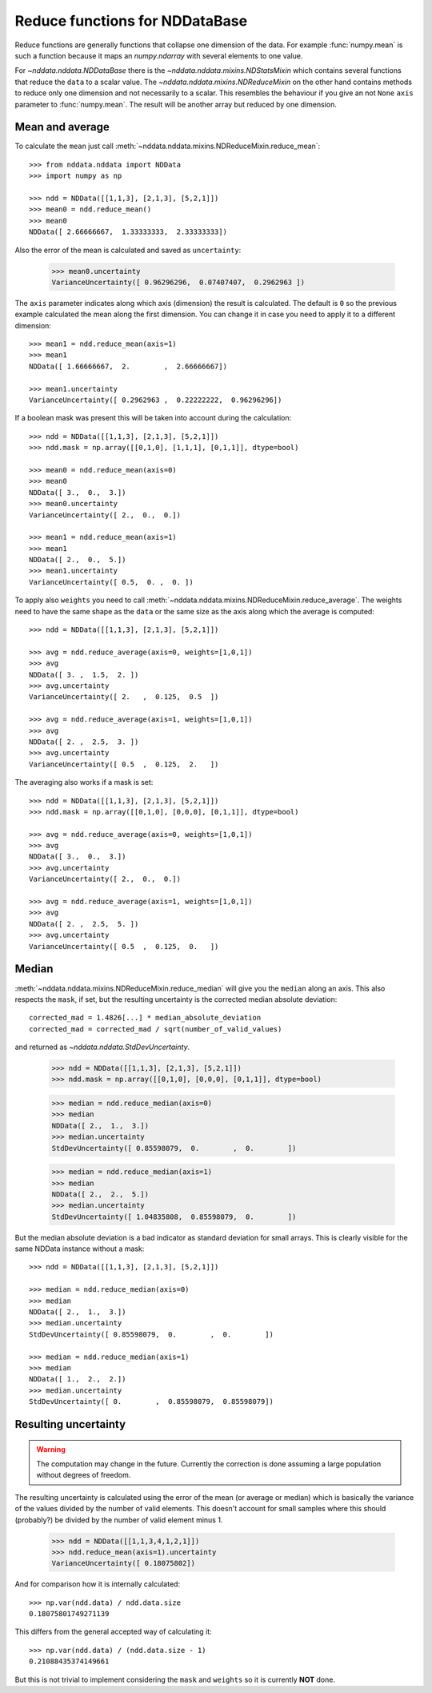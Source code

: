 .. _nddata_reduce:

Reduce functions for NDDataBase
===============================

Reduce functions are generally functions that collapse one dimension of the
data. For example :func:`numpy.mean` is such a function because it maps an
`numpy.ndarray` with several elements to one value.

For `~nddata.nddata.NDDataBase` there is the
`~nddata.nddata.mixins.NDStatsMixin` which contains several functions that
reduce the ``data`` to a scalar value. The
`~nddata.nddata.mixins.NDReduceMixin` on the other hand contains methods to
reduce only one dimension and not necessarily to a scalar. This resembles the
behaviour if you give an not ``None`` ``axis`` parameter to :func:`numpy.mean`.
The result will be another array but reduced by one dimension.


Mean and average
----------------

To calculate the ``mean`` just call
:meth:`~nddata.nddata.mixins.NDReduceMixin.reduce_mean`::

    >>> from nddata.nddata import NDData
    >>> import numpy as np

    >>> ndd = NDData([[1,1,3], [2,1,3], [5,2,1]])
    >>> mean0 = ndd.reduce_mean()
    >>> mean0
    NDData([ 2.66666667,  1.33333333,  2.33333333])

Also the error of the mean is calculated and saved as ``uncertainty``:

    >>> mean0.uncertainty
    VarianceUncertainty([ 0.96296296,  0.07407407,  0.2962963 ])

The ``axis`` parameter indicates along which axis (dimension) the result is
calculated. The default is ``0`` so the previous example calculated the mean
along the first dimension. You can change it in case you need to apply it to
a different dimension::

    >>> mean1 = ndd.reduce_mean(axis=1)
    >>> mean1
    NDData([ 1.66666667,  2.        ,  2.66666667])

    >>> mean1.uncertainty
    VarianceUncertainty([ 0.2962963 ,  0.22222222,  0.96296296])

If a boolean mask was present this will be taken into account during the
calculation::

    >>> ndd = NDData([[1,1,3], [2,1,3], [5,2,1]])
    >>> ndd.mask = np.array([[0,1,0], [1,1,1], [0,1,1]], dtype=bool)

    >>> mean0 = ndd.reduce_mean(axis=0)
    >>> mean0
    NDData([ 3.,  0.,  3.])
    >>> mean0.uncertainty
    VarianceUncertainty([ 2.,  0.,  0.])

    >>> mean1 = ndd.reduce_mean(axis=1)
    >>> mean1
    NDData([ 2.,  0.,  5.])
    >>> mean1.uncertainty
    VarianceUncertainty([ 0.5,  0. ,  0. ])

To apply also ``weights`` you need to call
:meth:`~nddata.nddata.mixins.NDReduceMixin.reduce_average`. The weights need to
have the same shape as the ``data`` or the same size as the axis along which
the average is computed::

    >>> ndd = NDData([[1,1,3], [2,1,3], [5,2,1]])

    >>> avg = ndd.reduce_average(axis=0, weights=[1,0,1])
    >>> avg
    NDData([ 3. ,  1.5,  2. ])
    >>> avg.uncertainty
    VarianceUncertainty([ 2.   ,  0.125,  0.5  ])

    >>> avg = ndd.reduce_average(axis=1, weights=[1,0,1])
    >>> avg
    NDData([ 2. ,  2.5,  3. ])
    >>> avg.uncertainty
    VarianceUncertainty([ 0.5  ,  0.125,  2.   ])

The averaging also works if a mask is set::

    >>> ndd = NDData([[1,1,3], [2,1,3], [5,2,1]])
    >>> ndd.mask = np.array([[0,1,0], [0,0,0], [0,1,1]], dtype=bool)

    >>> avg = ndd.reduce_average(axis=0, weights=[1,0,1])
    >>> avg
    NDData([ 3.,  0.,  3.])
    >>> avg.uncertainty
    VarianceUncertainty([ 2.,  0.,  0.])

    >>> avg = ndd.reduce_average(axis=1, weights=[1,0,1])
    >>> avg
    NDData([ 2. ,  2.5,  5. ])
    >>> avg.uncertainty
    VarianceUncertainty([ 0.5  ,  0.125,  0.   ])


Median
------

:meth:`~nddata.nddata.mixins.NDReduceMixin.reduce_median` will give you the
``median`` along an axis. This also respects the ``mask``, if set, but the
resulting uncertainty is the corrected median absolute deviation::

    corrected_mad = 1.4826[...] * median_absolute_deviation
    corrected_mad = corrected_mad / sqrt(number_of_valid_values)

and returned as `~nddata.nddata.StdDevUncertainty`.


    >>> ndd = NDData([[1,1,3], [2,1,3], [5,2,1]])
    >>> ndd.mask = np.array([[0,1,0], [0,0,0], [0,1,1]], dtype=bool)

    >>> median = ndd.reduce_median(axis=0)
    >>> median
    NDData([ 2.,  1.,  3.])
    >>> median.uncertainty
    StdDevUncertainty([ 0.85598079,  0.        ,  0.        ])

    >>> median = ndd.reduce_median(axis=1)
    >>> median
    NDData([ 2.,  2.,  5.])
    >>> median.uncertainty
    StdDevUncertainty([ 1.04835808,  0.85598079,  0.        ])

But the median absolute deviation is a bad indicator as standard deviation for
small arrays. This is clearly visible for the same NDData instance without
a mask::

    >>> ndd = NDData([[1,1,3], [2,1,3], [5,2,1]])

    >>> median = ndd.reduce_median(axis=0)
    >>> median
    NDData([ 2.,  1.,  3.])
    >>> median.uncertainty
    StdDevUncertainty([ 0.85598079,  0.        ,  0.        ])

    >>> median = ndd.reduce_median(axis=1)
    >>> median
    NDData([ 1.,  2.,  2.])
    >>> median.uncertainty
    StdDevUncertainty([ 0.        ,  0.85598079,  0.85598079])


Resulting uncertainty
---------------------

.. warning::
    The computation may change in the future. Currently the correction is done
    assuming a large population without degrees of freedom.

The resulting uncertainty is calculated using the error of the mean (or average
or median) which is basically the variance of the values divided by the number
of valid elements. This doesn't account for small samples where this should
(probably?) be divided by the number of valid element minus 1.

    >>> ndd = NDData([[1,1,3,4,1,2,1]])
    >>> ndd.reduce_mean(axis=1).uncertainty
    VarianceUncertainty([ 0.18075802])

And for comparison how it is internally calculated::

    >>> np.var(ndd.data) / ndd.data.size
    0.18075801749271139

This differs from the general accepted way of calculating it::

    >>> np.var(ndd.data) / (ndd.data.size - 1)
    0.21088435374149661

But this is not trivial to implement considering the ``mask`` and ``weights``
so it is currently **NOT** done.
